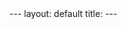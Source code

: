 #+STARTUP: showall indent
#+STARTUP: hidestars
#+BEGIN_EXPORT html
---
layout: default
title:
---
#+END_EXPORT
